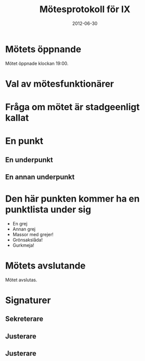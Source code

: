 #+TITLE: Mötesprotokoll för IX
#+DATE: 2012-06-30
#+OPTIONS: toc:nil author:nil
#+LANGUAGE: sv
#+LATEX_CLASS: article
#+LATEX_CLASS_OPTIONS: [a4paper]
#+LATEX_HEADER: \usepackage[swedish]{babel}
#+LATEX_HEADER: \setlength{\parindent}{0pt}
#+LATEX_HEADER: \setlength{\parskip}{6pt}

* Mötets öppnande
Mötet öppnade klockan 19:00.

* Val av mötesfunktionärer
* Fråga om mötet är stadgeenligt kallat
* En punkt
** En underpunkt
** En annan underpunkt

* Den här punkten kommer ha en punktlista under sig
 - En grej
 - Annan grej
 - Massor med grejer!
 - Grönsakslåda!
 - Gurkmeja!

* Mötets avslutande
Mötet avslutas.

* Signaturer
** Sekreterare
\makebox[10cm]{\hrulefill}

** Justerare
\makebox[10cm]{\hrulefill}

** Justerare
\makebox[10cm]{\hrulefill}
